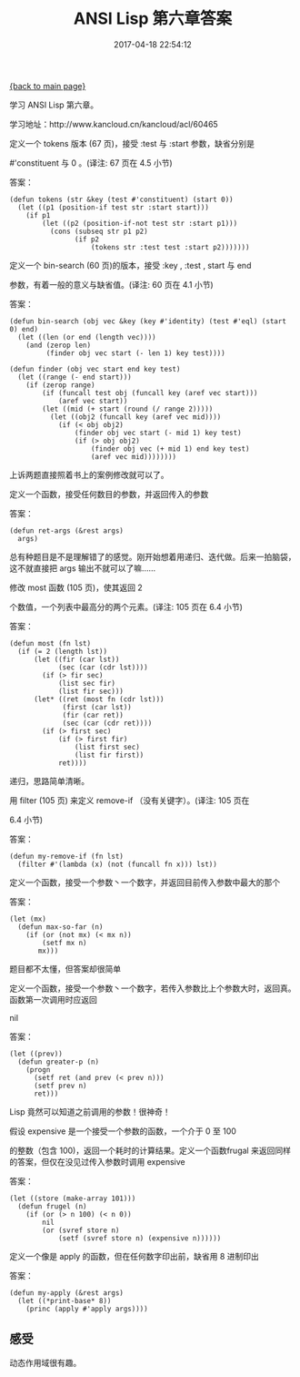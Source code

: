 [[file:index.org][{back to main page}]]
#+TITLE: ANSI Lisp 第六章答案

#+DATE: 2017-04-18 22:54:12

学习 ANSI Lisp 第六章。

学习地址：http://www.kancloud.cn/kancloud/acl/60465

#+BEGIN_HTML
  <!--more-->
#+END_HTML

**** 定义一个 tokens 版本 (67 页)，接受 :test 与 :start 参数，缺省分别是
#'constituent 与 0 。(译注: 67 页在 4.5 小节)
     :PROPERTIES:
     :CUSTOM_ID: 定义一个-tokens-版本-67-页接受-test-与-start-参数缺省分别是-constituent-与-0-译注-67-页在-4.5-小节
     :END:

答案：

#+BEGIN_EXAMPLE
    (defun tokens (str &key (test #'constituent) (start 0))
      (let ((p1 (position-if test str :start start)))
        (if p1
            (let ((p2 (position-if-not test str :start p1)))
              (cons (subseq str p1 p2)
                    (if p2
                        (tokens str :test test :start p2)))))))
#+END_EXAMPLE

**** 定义一个 bin-search (60 页)的版本，接受 :key , :test , start 与 end
参数，有着一般的意义与缺省值。(译注: 60 页在 4.1 小节)
     :PROPERTIES:
     :CUSTOM_ID: 定义一个-bin-search-60-页的版本接受-key-test-start-与-end-参数有着一般的意义与缺省值译注-60-页在-4.1-小节
     :END:

答案：

#+BEGIN_EXAMPLE
    (defun bin-search (obj vec &key (key #'identity) (test #'eql) (start 0) end)
      (let ((len (or end (length vec))))
        (and (zerop len)
             (finder obj vec start (- len 1) key test))))

    (defun finder (obj vec start end key test)
      (let ((range (- end start)))
        (if (zerop range)
            (if (funcall test obj (funcall key (aref vec start)))
                (aref vec start))
            (let ((mid (+ start (round (/ range 2)))))
              (let ((obj2 (funcall key (aref vec mid))))
                (if (< obj obj2)
                    (finder obj vec start (- mid 1) key test)
                    (if (> obj obj2)
                        (finder obj vec (+ mid 1) end key test)
                        (aref vec mid))))))))
#+END_EXAMPLE

上诉两题直接照着书上的案例修改就可以了。

**** 定义一个函数，接受任何数目的参数，并返回传入的参数
     :PROPERTIES:
     :CUSTOM_ID: 定义一个函数接受任何数目的参数并返回传入的参数
     :END:

答案：

#+BEGIN_EXAMPLE
    (defun ret-args (&rest args)
      args)
#+END_EXAMPLE

总有种题目是不是理解错了的感觉。刚开始想着用递归、迭代做。后来一拍脑袋，这不就直接把
args 输出不就可以了嘛......

**** 修改 most 函数 (105 页)，使其返回 2
个数值，一个列表中最高分的两个元素。(译注: 105 页在 6.4 小节)
     :PROPERTIES:
     :CUSTOM_ID: 修改-most-函数-105-页使其返回-2-个数值一个列表中最高分的两个元素译注-105-页在-6.4-小节
     :END:

答案：

#+BEGIN_EXAMPLE
    (defun most (fn lst)
      (if (= 2 (length lst))
          (let ((fir (car lst))
                (sec (car (cdr lst))))
            (if (> fir sec)
                (list sec fir)
                (list fir sec)))
          (let* ((ret (most fn (cdr lst)))
                 (first (car lst))  
                 (fir (car ret))
                 (sec (car (cdr ret))))
            (if (> first sec)
                (if (> first fir)
                    (list first sec)
                    (list fir first))
                ret))))
#+END_EXAMPLE

递归，思路简单清晰。

**** 用 filter (105 页) 来定义 remove-if （没有关键字）。(译注: 105 页在
6.4 小节)
     :PROPERTIES:
     :CUSTOM_ID: 用-filter-105-页-来定义-remove-if-没有关键字译注-105-页在-6.4-小节
     :END:

答案：

#+BEGIN_EXAMPLE
    (defun my-remove-if (fn lst)
      (filter #'(lambda (x) (not (funcall fn x))) lst))
#+END_EXAMPLE

**** 定义一个函数，接受一个参数丶一个数字，并返回目前传入参数中最大的那个
     :PROPERTIES:
     :CUSTOM_ID: 定义一个函数接受一个参数丶一个数字并返回目前传入参数中最大的那个
     :END:

答案：

#+BEGIN_EXAMPLE
    (let (mx)
      (defun max-so-far (n)
        (if (or (not mx) (< mx n))
            (setf mx n)
           mx)))
#+END_EXAMPLE

题目都不太懂，但答案却很简单

**** 定义一个函数，接受一个参数丶一个数字，若传入参数比上个参数大时，返回真。函数第一次调用时应返回
nil
     :PROPERTIES:
     :CUSTOM_ID: 定义一个函数接受一个参数丶一个数字若传入参数比上个参数大时返回真函数第一次调用时应返回-nil
     :END:

答案：

#+BEGIN_EXAMPLE
    (let ((prev))
      (defun greater-p (n)
        (progn
          (setf ret (and prev (< prev n)))
          (setf prev n)
          ret)))
#+END_EXAMPLE

Lisp 竟然可以知道之前调用的参数！很神奇！

**** 假设 expensive 是一个接受一个参数的函数，一个介于 0 至 100
的整数（包含 100)，返回一个耗时的计算结果。定义一个函数frugal
来返回同样的答案，但仅在没见过传入参数时调用 expensive
     :PROPERTIES:
     :CUSTOM_ID: 假设-expensive-是一个接受一个参数的函数一个介于-0-至-100-的整数包含-100返回一个耗时的计算结果定义一个函数frugal-来返回同样的答案但仅在没见过传入参数时调用-expensive
     :END:

答案：

#+BEGIN_EXAMPLE
    (let ((store (make-array 101)))
      (defun frugel (n)
        (if (or (> n 100) (< n 0))
            nil
            (or (svref store n)
                (setf (svref store n) (expensive n))))))
#+END_EXAMPLE

**** 定义一个像是 apply 的函数，但在任何数字印出前，缺省用 8 进制印出
     :PROPERTIES:
     :CUSTOM_ID: 定义一个像是-apply-的函数但在任何数字印出前缺省用-8-进制印出
     :END:

答案：

#+BEGIN_EXAMPLE
    (defun my-apply (&rest args)
      (let ((*print-base* 8))
        (princ (apply #'apply args))))
#+END_EXAMPLE

** 感受
   :PROPERTIES:
   :CUSTOM_ID: 感受
   :END:

动态作用域很有趣。






